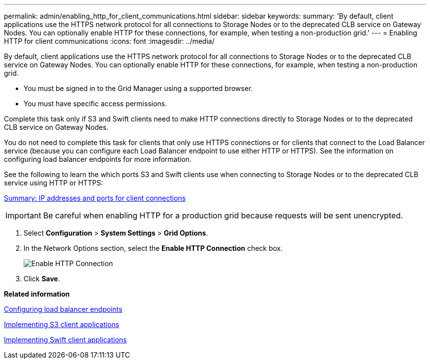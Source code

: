 ---
permalink: admin/enabling_http_for_client_communications.html
sidebar: sidebar
keywords: 
summary: 'By default, client applications use the HTTPS network protocol for all connections to Storage Nodes or to the deprecated CLB service on Gateway Nodes. You can optionally enable HTTP for these connections, for example, when testing a non-production grid.'
---
= Enabling HTTP for client communications
:icons: font
:imagesdir: ../media/

[.lead]
By default, client applications use the HTTPS network protocol for all connections to Storage Nodes or to the deprecated CLB service on Gateway Nodes. You can optionally enable HTTP for these connections, for example, when testing a non-production grid.

* You must be signed in to the Grid Manager using a supported browser.
* You must have specific access permissions.

Complete this task only if S3 and Swift clients need to make HTTP connections directly to Storage Nodes or to the deprecated CLB service on Gateway Nodes.

You do not need to complete this task for clients that only use HTTPS connections or for clients that connect to the Load Balancer service (because you can configure each Load Balancer endpoint to use either HTTP or HTTPS). See the information on configuring load balancer endpoints for more information.

See the following to learn the which ports S3 and Swift clients use when connecting to Storage Nodes or to the deprecated CLB service using HTTP or HTTPS:

xref:summary_ip_addresses_and_ports_for_client_connections.adoc[Summary: IP addresses and ports for client connections]

IMPORTANT: Be careful when enabling HTTP for a production grid because requests will be sent unencrypted.

. Select *Configuration* > *System Settings* > *Grid Options*.
. In the Network Options section, select the *Enable HTTP Connection* check box.
+
image::../media/http_enabled.png[Enable HTTP Connection]

. Click *Save*.

*Related information*

link:configuring_load_balancer_endpoints.md#[Configuring load balancer endpoints]

http://docs.netapp.com/sgws-115/topic/com.netapp.doc.sg-s3/home.html[Implementing S3 client applications]

http://docs.netapp.com/sgws-115/topic/com.netapp.doc.sg-swift/home.html[Implementing Swift client applications]
